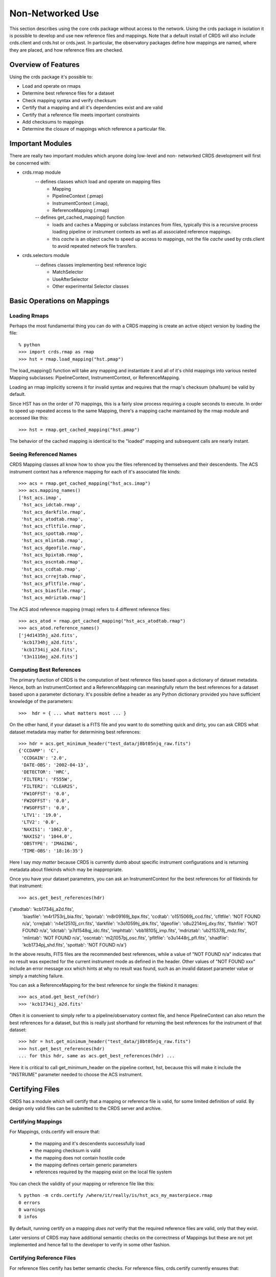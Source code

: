 Non-Networked Use
=================

This section describes using the core crds package without access to the
network.  Using the crds package in isolation it is possible to develop and use
new reference files and mappings.   Note that a default install of CRDS will
also include crds.client and crds.hst or crds.jwst.  In particular,  the 
observatory packages define how mappings are named, where they are placed,
and how reference files are checked.

Overview of Features
--------------------
Using the crds package it's possible to:

- Load and operate on rmaps
- Determine best reference files for a dataset
- Check mapping syntax and verify checksum
- Certify that a mapping and all it's dependencies exist and are valid
- Certify that a reference file meets important constraints
- Add checksums to mappings
- Determine the closure of mappings which reference a particular file.

Important Modules
-----------------

There are really two important modules which anyone doing low-level and non-
networked CRDS development will first be concerned with:

- crds.rmap module
    -- defines classes which load and operate on mapping files
        * Mapping
        * PipelineContext (.pmap)
        * InstrumentContext (.imap),
        * ReferenceMapping (.rmap)
    -- defines get_cached_mapping() function
        * loads and caches a Mapping or subclass instances from files,  
          typically this is a recursive process loading pipeline or instrument
          contexts as well as all associated reference mappings.
        * this *cache* is an object cache to speed up access to mappings,  
          not the file *cache* used by crds.client to avoid repeated network
          file transfers.
- crds.selectors module
    -- defines classes implementing best reference logic
       * MatchSelector
       * UseAfterSelector
       * Other experimental Selector classes

Basic Operations on Mappings
----------------------------

Loading Rmaps
~~~~~~~~~~~~~

Perhaps the most fundamental thing you can do with a CRDS mapping is create an
active object version by loading the file::

  % python
  >>> import crds.rmap as rmap
  >>> hst = rmap.load_mapping("hst.pmap")

The load_mapping() function will take any mapping and instantiate it and all of
it's child mappings into various nested Mapping subclasses:  PipelineContext, 
InstrumentContext, or ReferenceMapping.   

Loading an rmap implicitly screens it for invalid syntax and requires that the 
rmap's checksum (sha1sum) be valid by default.

Since HST has on the order of 70  mappings, this is a fairly slow process
requiring a couple seconds to execute.  In order to speed up repeated access to
the same Mapping,  there's a mapping cache maintained by the rmap module and
accessed like this::

  >>> hst = rmap.get_cached_mapping("hst.pmap")

The behavior of the cached mapping is identical to the "loaded" mapping and 
subsequent calls are nearly instant.

Seeing Referenced Names
~~~~~~~~~~~~~~~~~~~~~~~

CRDS Mapping classes all know how to show you the files referenced by themselves
and their descendents.   The ACS instrument context has a reference mapping for
each of it's associated file kinds::

  >>> acs = rmap.get_cached_mapping("hst_acs.imap")
  >>> acs.mapping_names()
  ['hst_acs.imap',
   'hst_acs_idctab.rmap',
   'hst_acs_darkfile.rmap',
   'hst_acs_atodtab.rmap',
   'hst_acs_cfltfile.rmap',
   'hst_acs_spottab.rmap',
   'hst_acs_mlintab.rmap',
   'hst_acs_dgeofile.rmap',
   'hst_acs_bpixtab.rmap',
   'hst_acs_oscntab.rmap',
   'hst_acs_ccdtab.rmap',
   'hst_acs_crrejtab.rmap',
   'hst_acs_pfltfile.rmap',
   'hst_acs_biasfile.rmap',
   'hst_acs_mdriztab.rmap']

The ACS atod reference mapping (rmap) refers to 4 different reference files::

  >>> acs_atod = rmap.get_cached_mapping("hst_acs_atodtab.rmap")
  >>> acs_atod.reference_names()
  ['j4d1435hj_a2d.fits',
   'kcb1734hj_a2d.fits',
   'kcb1734ij_a2d.fits',
   't3n1116mj_a2d.fits']


Computing Best References
~~~~~~~~~~~~~~~~~~~~~~~~~

The primary function of CRDS is the computation of best reference files based
upon a dictionary of dataset metadata.   Hence,  both an InstrumentContext and a
ReferenceMapping can meaningfully return the best references for a dataset based
upon a parameter dictionary.   It's possible define a header as any Python 
dictionary provided you have sufficient knowledge of the parameters::

>>>  hdr = { ... what matters most ... }

On the other hand,  if your dataset is a FITS file and you want to do something
quick and dirty,  you can ask CRDS what dataset metadata may matter for 
determining best references::

  >>> hdr = acs.get_minimum_header("test_data/j8bt05njq_raw.fits")
  {'CCDAMP': 'C',
   'CCDGAIN': '2.0',
   'DATE-OBS': '2002-04-13',
   'DETECTOR': 'HRC',
   'FILTER1': 'F555W',
   'FILTER2': 'CLEAR2S',
   'FW1OFFST': '0.0',
   'FW2OFFST': '0.0',
   'FWSOFFST': '0.0',
   'LTV1': '19.0',
   'LTV2': '0.0',
   'NAXIS1': '1062.0',
   'NAXIS2': '1044.0',
   'OBSTYPE': 'IMAGING',
   'TIME-OBS': '18:16:35'}

Here I say *may matter* because CRDS is currently dumb about specific instrument
configurations and is returning metadata about filekinds which may be
inappropriate.

Once you have your dataset parameters,  you can ask an InstrumentContext for
the best references for *all* filekinds for that instrument::

  >>> acs.get_best_references(hdr)
{'atodtab': 'kcb1734ij_a2d.fits',
 'biasfile': 'm4r1753rj_bia.fits',
 'bpixtab': 'm8r09169j_bpx.fits',
 'ccdtab': 'o1515069j_ccd.fits',
 'cfltfile': 'NOT FOUND n/a',
 'crrejtab': 'n4e12510j_crr.fits',
 'darkfile': 'n3o1059hj_drk.fits',
 'dgeofile': 'o8u2214mj_dxy.fits',
 'flshfile': 'NOT FOUND n/a',
 'idctab': 'p7d1548qj_idc.fits',
 'imphttab': 'vbb18105j_imp.fits',
 'mdriztab': 'ub215378j_mdz.fits',
 'mlintab': 'NOT FOUND n/a',
 'oscntab': 'm2j1057pj_osc.fits',
 'pfltfile': 'o3u1448rj_pfl.fits',
 'shadfile': 'kcb1734pj_shd.fits',
 'spottab': 'NOT FOUND n/a'}

In the above results,  FITS files are the recommended best references,  while
a value of "NOT FOUND n/a" indicates that no result was expected for the current
instrument mode as defined in the header.   Other values of "NOT FOUND xxx"
include an error message xxx which hints at why no result was found,  such as
an invalid dataset parameter value or simply a matching failure.

You can ask a ReferenceMapping for the best reference for single the filekind
it manages::

  >>> acs_atod.get_best_ref(hdr)
  >>> 'kcb1734ij_a2d.fits'

Often it is convenient to simply refer to a pipeline/observatory context file,
and hence PipelineContext can also return the best references for a dataset,
but this is really just shorthand for returning the best references for the 
instrument of that dataset::

  >>> hdr = hst.get_minimum_header("test_data/j8bt05njq_raw.fits")
  >>> hst.get_best_references(hdr)
  ... for this hdr, same as acs.get_best_references(hdr) ...

Here it is critical to call get_minimum_header on the pipeline context, hst,
because this will make it include the "INSTRUME" parameter needed to choose
the ACS instrument.

Certifying Files
----------------

CRDS has a module which will certify that a mapping or reference file is
valid,  for some limited definition of *valid*.   By design only valid files can
be submitted to the CRDS server and archive.

Certifying Mappings
~~~~~~~~~~~~~~~~~~~

For Mappings,  crds.certify will ensure that:

  * the mapping and it's descendents successfully load
  * the mapping checksum is valid
  * the mapping does not contain hostile code
  * the mapping defines certain generic parameters
  * references required by the mapping exist on the local file system
  
You can check the validity of your mapping or reference file like this::

  % python -m crds.certify /where/it/really/is/hst_acs_my_masterpiece.rmap
  0 errors 
  0 warnings 
  0 infos 

By default, running certify on a mapping *does not* verify that the required
reference files are valid,  only that they exist.

Later versions of CRDS may have additional semantic checks on the correctness of
Mappings but these are not yet implemented and hence fall to the developer to
verify in some other fashion.

Certifying Reference Files
~~~~~~~~~~~~~~~~~~~~~~~~~~

For reference files certify has better semantic checks.   For reference files,
crds.certify currently ensures that:

  * the FITS format is valid
  * critical reference file header parameters have acceptable values

You can certify reference files the same way as mappings,  like this::

  % python -m crds.certify /where/it/is/my_reference_file.fits
  0 errors 
  0 warnings 
  0 infos 


Mapping Checksums
-----------------

CRDS mappings contain sha1sum checksums over the entire contents of the mapping,
with the exception of the checksum itself.   When a CRDS Mapping of any kind is
loaded,  the checksum is transparently verified to ensure that the Mapping
contents are intact.   

Ignoring Checksums!
~~~~~~~~~~~~~~~~~~

Ordinarily,  during pipeline operations,  ignoring checksums should not be done.
Ironically though,  the first thing you may want to do as a developer is ignore 
the checksum while you load a mapping you've edited::

  >>> pipeline = rmap.load_mapping("hst.pmap", ignore_checksum=True)

Adding Checksums
~~~~~~~~~~~~~~~~

Once you've finished your masterpiece ReferenceMapping,  it can be sealed with
a checksum like this::

   % python -m crds.checksum /where/it/really/is/hst_acs_my_masterpiece.rmap


Which Mappings Use this File?
-----------------------------

Particularly in legacy contexts,  such as HST,  reference file names can be
rather cryptic.   Further,  by design CRDS will have a complex set of fluid
and versioned mappings.   Hence it may become rather difficult for a human to
discern which mappings refer to a particular mapping or reference file.   CRDS
has the crds.uses module to help answer this question::

   % python -m crds.uses hst kcb1734ij_a2d.fits
   hst.pmap
   hst_acs.imap
   hst_acs_atodtab.rmap
   
The first parameter indicates the observatory for which files should be
considered.   Additional parameters specify mapping or reference files which are
used.   The printed result consists of those mappings which directly or 
indirectly refer to the used files.

Note that the above results represent the highly simplified context of the
current HST prototype,  prior to the introduction of mapping evolution and
version numbering.   In practice,  each of the above files might include several
numbered versions,  and some versions of the above files might not require
kcb1734ij_a2d.fits.

crds.uses knows about only the mappings cached locally.  Hence the official CRDS
server will have a more definitive answer than someone's development machine.
The CRDS web site has a link for running crds.uses over all known "official"
mappings.   crds.uses is especially applicable for understanding the implications
of blacklisting a particular file;  when a file is blacklisted,   all files
indicated by crds.uses are also blacklisted.

Finding Matches for a Reference in a Context
--------------------------------------------

Given a particular context and reference file name,  CRDS can also determine all
possible matches for the reference within that context::

  % python -m crds.matches hst.pmap kcb1734ij_a2d.fits

  ((('observatory', 'hst'), ('INSTRUME', 'acs'), ('filekind', 'atodtab')), (('DETECTOR', 'HRC'), ('CCDGAIN', '1.0'), ('CCDAMP', 'A')), (('DATE-OBS', '1992-01-01'), ('TIME-OBS', '00:00:00'))) 
  ((('observatory', 'hst'), ('INSTRUME', 'acs'), ('filekind', 'atodtab')), (('DETECTOR', 'HRC'), ('CCDGAIN', '1.0'), ('CCDAMP', 'ABCD')), (('DATE-OBS', '1992-01-01'), ('TIME-OBS', '00:00:00'))) 
  ((('observatory', 'hst'), ('INSTRUME', 'acs'), ('filekind', 'atodtab')), (('DETECTOR', 'HRC'), ('CCDGAIN', '1.0'), ('CCDAMP', 'AD')), (('DATE-OBS', '1992-01-01'), ('TIME-OBS', '00:00:00'))) 
  ((('observatory', 'hst'), ('INSTRUME', 'acs'), ('filekind', 'atodtab')), (('DETECTOR', 'HRC'), ('CCDGAIN', '1.0'), ('CCDAMP', 'B')), (('DATE-OBS', '1992-01-01'), ('TIME-OBS', '00:00:00'))) 
  ((('observatory', 'hst'), ('INSTRUME', 'acs'), ('filekind', 'atodtab')), (('DETECTOR', 'HRC'), ('CCDGAIN', '1.0'), ('CCDAMP', 'BC')), (('DATE-OBS', '1992-01-01'), ('TIME-OBS', '00:00:00'))) 
  ((('observatory', 'hst'), ('INSTRUME', 'acs'), ('filekind', 'atodtab')), (('DETECTOR', 'HRC'), ('CCDGAIN', '1.0'), ('CCDAMP', 'C')), (('DATE-OBS', '1992-01-01'), ('TIME-OBS', '00:00:00'))) 
  ((('observatory', 'hst'), ('INSTRUME', 'acs'), ('filekind', 'atodtab')), (('DETECTOR', 'HRC'), ('CCDGAIN', '1.0'), ('CCDAMP', 'D')), (('DATE-OBS', '1992-01-01'), ('TIME-OBS', '00:00:00'))) 
  ((('observatory', 'hst'), ('INSTRUME', 'acs'), ('filekind', 'atodtab')), (('DETECTOR', 'HRC'), ('CCDGAIN', '2.0'), ('CCDAMP', 'A')), (('DATE-OBS', '1992-01-01'), ('TIME-OBS', '00:00:00'))) 
  ((('observatory', 'hst'), ('INSTRUME', 'acs'), ('filekind', 'atodtab')), (('DETECTOR', 'HRC'), ('CCDGAIN', '2.0'), ('CCDAMP', 'ABCD')), (('DATE-OBS', '1992-01-01'), ('TIME-OBS', '00:00:00'))) 
  ((('observatory', 'hst'), ('INSTRUME', 'acs'), ('filekind', 'atodtab')), (('DETECTOR', 'HRC'), ('CCDGAIN', '2.0'), ('CCDAMP', 'AD')), (('DATE-OBS', '1992-01-01'), ('TIME-OBS', '00:00:00'))) 
  ((('observatory', 'hst'), ('INSTRUME', 'acs'), ('filekind', 'atodtab')), (('DETECTOR', 'HRC'), ('CCDGAIN', '2.0'), ('CCDAMP', 'B')), (('DATE-OBS', '1992-01-01'), ('TIME-OBS', '00:00:00'))) 
  ((('observatory', 'hst'), ('INSTRUME', 'acs'), ('filekind', 'atodtab')), (('DETECTOR', 'HRC'), ('CCDGAIN', '2.0'), ('CCDAMP', 'BC')), (('DATE-OBS', '1992-01-01'), ('TIME-OBS', '00:00:00'))) 
  ((('observatory', 'hst'), ('INSTRUME', 'acs'), ('filekind', 'atodtab')), (('DETECTOR', 'HRC'), ('CCDGAIN', '2.0'), ('CCDAMP', 'C')), (('DATE-OBS', '1992-01-01'), ('TIME-OBS', '00:00:00'))) 
  ((('observatory', 'hst'), ('INSTRUME', 'acs'), ('filekind', 'atodtab')), (('DETECTOR', 'HRC'), ('CCDGAIN', '2.0'), ('CCDAMP', 'D')), (('DATE-OBS', '1992-01-01'), ('TIME-OBS', '00:00:00'))) 
  ...
   
What is printed out is a sequence of match tuples,  with each tuple nominally
consisting of three parts::

  (pmap_imap_rmap_path, match, use_after)
  
Each part in turn consists of nested tuples of the form::

  (parkey, value)
  
